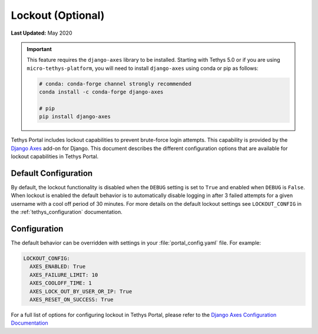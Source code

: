 .. _advanced_config_lockout:

******************
Lockout (Optional)
******************

**Last Updated:** May 2020

.. important::

    This feature requires the ``django-axes`` library to be installed. Starting with Tethys 5.0 or if you are using ``micro-tethys-platform``, you will need to install ``django-axes`` using conda or pip as follows:

    .. code-block:: bash

        # conda: conda-forge channel strongly recommended
        conda install -c conda-forge django-axes

        # pip
        pip install django-axes

Tethys Portal includes lockout capabilities to prevent brute-force login attempts. This capability is provided by the `Django Axes <https://django-axes.readthedocs.io/en/latest/>`_ add-on for Django. This document describes the different configuration options that are available for lockout capabilities in Tethys Portal.

.. image:: ./images/locked_out.png
   :width: 800px
   :align: left

Default Configuration
=====================

By default, the lockout functionality is disabled when the ``DEBUG`` setting is set to ``True`` and enabled when ``DEBUG`` is ``False``. When lockout is enabled the default behavior is to automatically disable logging in after 3 failed attempts for a given username with a cool off period of 30 minutes. For more details on the default lockout settings see ``LOCKOUT_CONFIG`` in the :ref:`tethys_configuration` documentation.

Configuration
=============

The default behavior can be overridden with settings in your :file:`portal_config.yaml` file. For example:

.. code-block:: yaml

  LOCKOUT_CONFIG:
    AXES_ENABLED: True
    AXES_FAILURE_LIMIT: 10
    AXES_COOLOFF_TIME: 1
    AXES_LOCK_OUT_BY_USER_OR_IP: True
    AXES_RESET_ON_SUCCESS: True

For a full list of options for configuring lockout in Tethys Portal, please refer to the `Django Axes Configuration Documentation <https://django-axes.readthedocs.io/en/latest/4_configuration.html>`_


